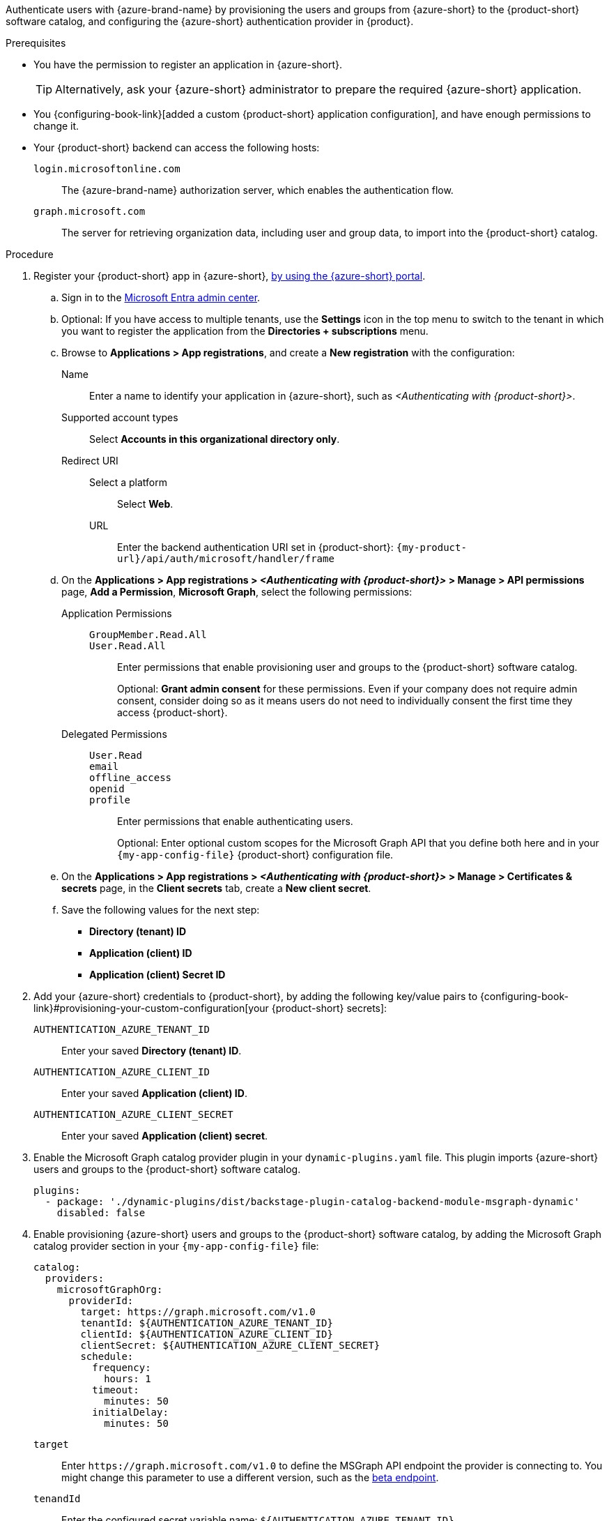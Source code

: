 :_mod-docs-content-type: SNIPPET

Authenticate users with {azure-brand-name} by provisioning the users and groups from {azure-short} to the {product-short} software catalog, and configuring the {azure-short} authentication provider in {product}.

.Prerequisites
* You have the permission to register an application in {azure-short}.
+
[TIP]
====
Alternatively, ask your {azure-short} administrator to prepare the required {azure-short} application.
====

* You {configuring-book-link}[added a custom {product-short} application configuration], and have enough permissions to change it.

* Your {product-short} backend can access the following hosts:

`login.microsoftonline.com`::
The {azure-brand-name} authorization server, which enables the authentication flow.

`graph.microsoft.com`::
The server for retrieving organization data, including user and group data, to import into the {product-short} catalog.

.Procedure
:my-product-app-name-in-azure: <Authenticating with {product-short}>
. Register your {product-short} app in {azure-short}, link:https://learn.microsoft.com/en-us/entra/identity-platform/scenario-web-app-sign-user-app-registration?tabs=aspnetcore#register-an-app-by-using-the-azure-portal[by using the {azure-short} portal].

.. Sign in to the link:https://entra.microsoft.com/[Microsoft Entra admin center].

.. Optional: If you have access to multiple tenants, use the *Settings* icon in the top menu to switch to the tenant in which you want to register the application from the *Directories + subscriptions* menu.

.. Browse to *Applications > App registrations*, and create a **New registration** with the configuration:

Name::
Enter a name to identify your application in {azure-short}, such as __{my-product-app-name-in-azure}__.

Supported account types::
Select *Accounts in this organizational directory only*.

Redirect URI::

Select a platform:::
Select *Web*.

URL:::
Enter the backend authentication URI set in {product-short}: `pass:c,a,q[{my-product-url}/api/auth/microsoft/handler/frame]`

.. On the *Applications > App registrations > __{my-product-app-name-in-azure}__ > Manage > API permissions* page, *Add a Permission*, *Microsoft Graph*, select the following permissions:

Application Permissions::
`GroupMember.Read.All`:::
`User.Read.All`:::
Enter permissions that enable provisioning user and groups to the {product-short} software catalog.
+
Optional: *Grant admin consent* for these permissions.
Even if your company does not require admin consent, consider doing so as it means users do not need to individually consent the first time they access {product-short}.

Delegated Permissions::
`User.Read`:::
`email`:::
`offline_access`:::
`openid`:::
`profile`:::
Enter permissions that enable authenticating users.
+
Optional: Enter optional custom scopes for the Microsoft Graph API that you define both here and in your `{my-app-config-file}` {product-short} configuration file.

.. On the *Applications > App registrations > __{my-product-app-name-in-azure}__ > Manage > Certificates & secrets* page, in the *Client secrets* tab, create a *New client secret*.

.. Save the following values for the next step:
- **Directory (tenant) ID**
- **Application (client) ID**
- **Application (client) Secret ID**

. Add your {azure-short} credentials to {product-short}, by adding the following key/value pairs to {configuring-book-link}#provisioning-your-custom-configuration[your {product-short} secrets]:

`AUTHENTICATION_AZURE_TENANT_ID`::
Enter your saved *Directory (tenant) ID*.

`AUTHENTICATION_AZURE_CLIENT_ID`::
Enter your saved *Application (client) ID*.

`AUTHENTICATION_AZURE_CLIENT_SECRET`::
Enter your saved *Application (client) secret*.

. Enable the Microsoft Graph catalog provider plugin in your `dynamic-plugins.yaml`
file.
This plugin imports {azure-short} users and groups to the {product-short} software catalog.
+
[source,yaml]
----
plugins:
  - package: './dynamic-plugins/dist/backstage-plugin-catalog-backend-module-msgraph-dynamic'
    disabled: false
----

. Enable provisioning {azure-short} users and groups to the {product-short} software catalog, by adding the Microsoft Graph catalog provider section in your `{my-app-config-file}` file:
+
[id=microsoftGraphOrgProviderId]
[source,yaml]
----
catalog:
  providers:
    microsoftGraphOrg:
      providerId:
        target: https://graph.microsoft.com/v1.0
        tenantId: ${AUTHENTICATION_AZURE_TENANT_ID}
        clientId: ${AUTHENTICATION_AZURE_CLIENT_ID}
        clientSecret: ${AUTHENTICATION_AZURE_CLIENT_SECRET}
        schedule:
          frequency:
            hours: 1
          timeout:
            minutes: 50
          initialDelay:
            minutes: 50
----

`target`::
Enter `\https://graph.microsoft.com/v1.0` to define the MSGraph API endpoint the provider is connecting to.
You might change this parameter to use a different version, such as the link:https://learn.microsoft.com/en-us/graph/api/overview?view=graph-rest-beta#call-the-beta-endpoint[beta endpoint].

`tenandId`::
Enter the configured secret variable name: `$\{AUTHENTICATION_AZURE_TENANT_ID}`.

`clientId`::
Enter the configured secret variable name: `$\{AUTHENTICATION_AZURE_CLIENT_ID}`.

`clientSecret`::
Enter the configured secret variable name: `$\{AUTHENTICATION_AZURE_CLIENT_SECRET}`.

`schedule`::

`frequency`:::
Enter the schedule frequency in the cron, ISO duration, or human duration format.
In a large organization, user provisioning might take a long time, therefore avoid using a low value.

`timeout`:::
Enter the schedule timeout in the ISO duration or human duration format.
In a large organization, user provisioning might take a long time, therefore avoid using a low value.

`initialDelay`:::
Enter the schedule initial delay in the ISO duration or human duration format.

